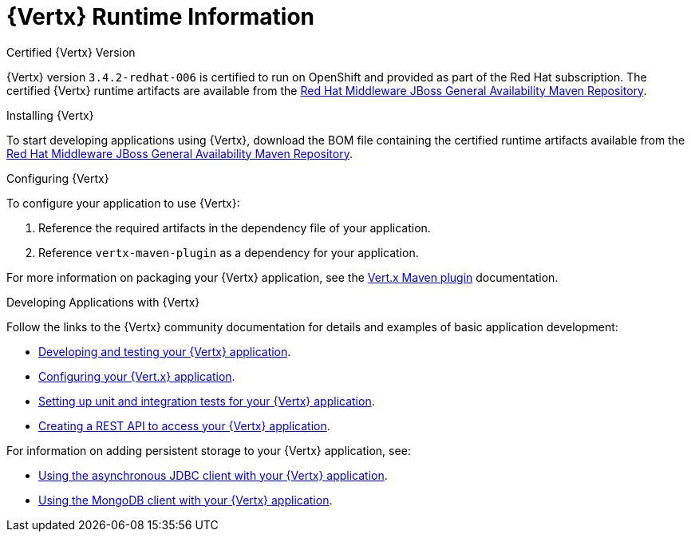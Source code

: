 = {Vertx} Runtime Information

.Certified {Vertx} Version

{Vertx} version `3.4.2-redhat-006` is certified to run on OpenShift and provided as part of the Red Hat subscription.
The certified {Vertx} runtime artifacts are available from the link:https://maven.repository.redhat.com/ga/[Red Hat Middleware JBoss General Availability Maven Repository].
// link to release notes for full list of components

.Installing {Vertx}

To start developing applications using {Vertx}, download the BOM file containing the certified runtime artifacts available from the link:https://maven.repository.redhat.com/ga/[Red Hat Middleware JBoss General Availability Maven Repository].

.Configuring {Vertx}

To configure your application to use {Vertx}:

. Reference the required artifacts in the dependency file of your application.
. Reference `vertx-maven-plugin` as a dependency for your application.

For more information on packaging your {Vertx} application, see the link:https://vmp.fabric8.io/[Vert.x Maven plugin] documentation.

.Developing Applications with {Vertx}

Follow the links to the {Vertx} community documentation for details and examples of basic application development:

* link:http://vertx.io/blog/posts/introduction-to-vertx.html[Developing and testing your {Vertx} application].
* link:http://Vertx.io/blog/vert-x-application-configuration/[Configuring your {Vert.x} application].
* link:http://vertx.io/blog/unit-and-integration-tests/[Setting up unit and integration tests for your {Vertx} application].
* link:http://vertx.io/blog/some-rest-with-vert-x/[Creating a REST API to access your {Vertx} application].

For information on adding persistent storage to your {Vertx} application, see:

* link:http://vertx.io/blog/using-the-asynchronous-sql-client/[Using the asynchronous JDBC client with your {Vertx} application].
* link:http://Vertx.io/blog/combine-vert-x-and-mongo-to-build-a-giant/[Using the MongoDB client with your {Vertx} application].

//.Upgrading to the latest {Vertx} release

// add list of community components that are excluded from downstream version.
